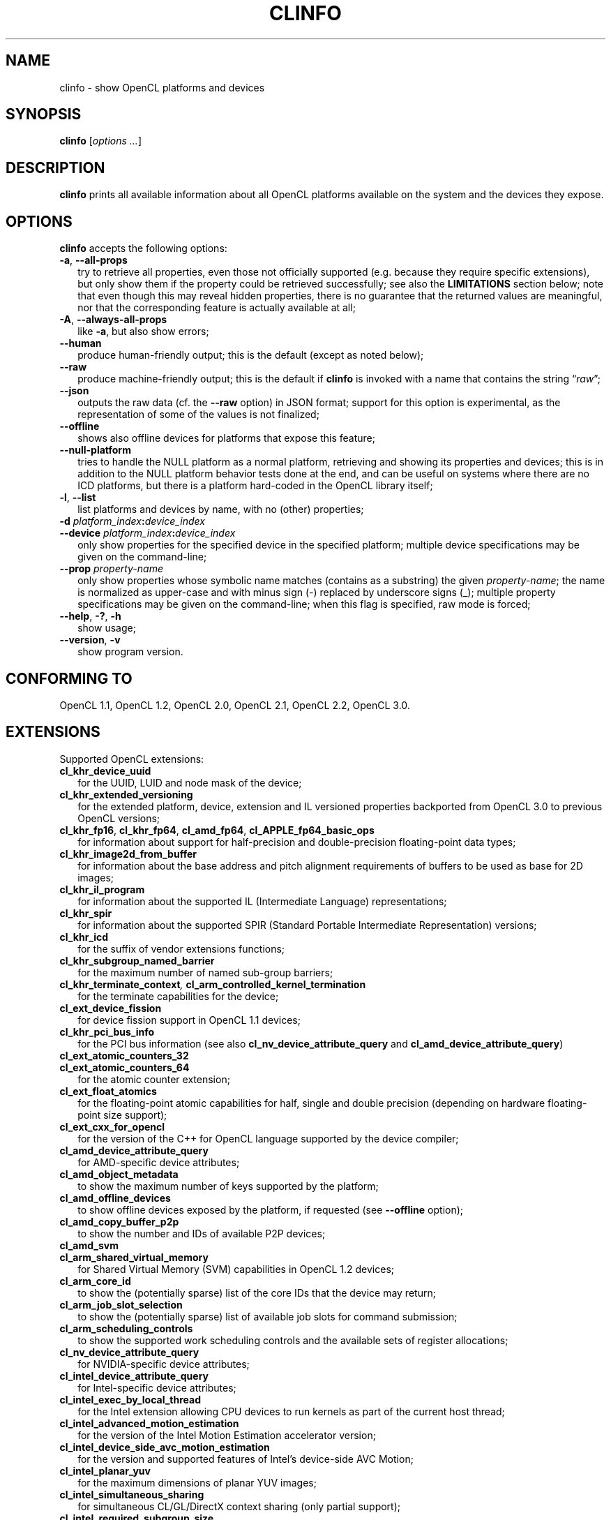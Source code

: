 .TH CLINFO 1 "2025-02-14" "clinfo 3.0.25.02.14"

.SH NAME

clinfo \- show OpenCL platforms and devices

.SH SYNOPSIS
.B clinfo
.RI [ "options ..." ]

.SH DESCRIPTION
.B clinfo
prints all available information about all OpenCL platforms
available on the system and the devices they expose.

.SH OPTIONS
.B clinfo
accepts the following options:
.TP 2
.BR -a ", " --all-props
try to retrieve all properties, even those not officially supported
(e.g. because they require specific extensions), but only show them
if the property could be retrieved successfully; see also the
.B LIMITATIONS
section below; note that even though this may reveal hidden properties,
there is no guarantee that the returned values are meaningful, nor that
the corresponding feature is actually available at all;
.TP
.BR -A ", " --always-all-props
like
.BR -a ,
but also show errors;
.TP
.B --human
produce human-friendly output; this is the default (except
as noted below);
.TP
.B --raw
produce machine-friendly output; this is the default if
.B clinfo
is invoked with a name that contains the string
.RI \*(lq raw \*(rq;
.TP
.B --json
outputs the raw data (cf. the
.B --raw
option) in JSON format; support for this option is experimental,
as the representation of some of the values is not finalized;
.TP
.B --offline
shows also offline devices for platforms that expose this feature;
.TP
.B --null-platform
tries to handle the NULL platform as a normal platform,
retrieving and showing its properties and devices;
this is in addition to the NULL platform behavior tests done at the end,
and can be useful on systems where there are no ICD platforms,
but there is a platform hard-coded in the OpenCL library itself;
.TP
.BR -l ", " --list
list platforms and devices by name, with no (other) properties;
.TP
.BI -d " platform_index" : device_index
.TQ
.BI --device " platform_index" : device_index
only show properties for the specified device in the specified platform;
multiple device specifications may be given on the command-line;
.TP
.BI --prop " property-name"
only show properties whose symbolic name matches
(contains as a substring) the given
.IR property-name ;
the name is normalized as upper-case and with minus sign (-)
replaced by underscore signs (_);
multiple property specifications may be given on the command-line;
when this flag is specified, raw mode is forced;
.TP
.BR --help ", " -? ", " -h
show usage;
.TP
.BR --version ", " -v
show program version.

.SH CONFORMING TO

OpenCL 1.1, OpenCL 1.2, OpenCL 2.0, OpenCL 2.1, OpenCL 2.2, OpenCL 3.0.

.SH EXTENSIONS

Supported OpenCL extensions:
.TP 2
.B cl_khr_device_uuid
for the UUID, LUID and node mask of the device;
.TP
.B cl_khr_extended_versioning
for the extended platform, device, extension and IL versioned properties
backported from OpenCL 3.0 to previous OpenCL versions;
.TP
.BR cl_khr_fp16 ", " cl_khr_fp64 ", " cl_amd_fp64 ", " cl_APPLE_fp64_basic_ops
for information about support for half-precision and double-precision
floating-point data types;
.TP
.B cl_khr_image2d_from_buffer
for information about the base address and pitch alignment requirements
of buffers to be used as base for 2D images;
.TP
.B cl_khr_il_program
for information about the supported IL (Intermediate Language) representations;
.TP
.B cl_khr_spir
for information about the supported SPIR (Standard Portable Intermediate
Representation) versions;
.TP
.B cl_khr_icd
for the suffix of vendor extensions functions;
.TP
.B cl_khr_subgroup_named_barrier
for the maximum number of named sub-group barriers;
.TP
.BI cl_khr_terminate_context ", " cl_arm_controlled_kernel_termination
for the terminate capabilities for the device;
.TP
.B cl_ext_device_fission
for device fission support in OpenCL 1.1 devices;
.TP
.B cl_khr_pci_bus_info
for the PCI bus information (see also
.BR cl_nv_device_attribute_query " and"
.BR cl_amd_device_attribute_query )
.TP
.B cl_ext_atomic_counters_32
.TQ
.B cl_ext_atomic_counters_64
for the atomic counter extension;
.TP
.B cl_ext_float_atomics
for the floating-point atomic capabilities for half, single and double precision
(depending on hardware floating-point size support);
.TP
.B cl_ext_cxx_for_opencl
for the version of the C++ for OpenCL language supported by the device compiler;
.TP
.B cl_amd_device_attribute_query
for AMD-specific device attributes;
.TP
.B cl_amd_object_metadata
to show the maximum number of keys supported by the platform;
.TP
.B cl_amd_offline_devices
to show offline devices exposed by the platform, if requested (see
.B --offline
option);
.TP
.B cl_amd_copy_buffer_p2p
to show the number and IDs of available P2P devices;
.TP
.B cl_amd_svm
.TQ
.B cl_arm_shared_virtual_memory
for Shared Virtual Memory (SVM) capabilities in OpenCL 1.2 devices;
.TP
.B cl_arm_core_id
to show the (potentially sparse) list of the core IDs that the device may
return;
.TP
.B cl_arm_job_slot_selection
to show the (potentially sparse) list of available job slots for command
submission;
.TP
.B cl_arm_scheduling_controls
to show the supported work scheduling controls and the available sets of register allocations;
.TP
.B cl_nv_device_attribute_query
for NVIDIA-specific device attributes;
.TP
.B cl_intel_device_attribute_query
for Intel-specific device attributes;
.TP
.B cl_intel_exec_by_local_thread
for the Intel extension allowing CPU devices to run kernels as part of
the current host thread;
.TP
.B cl_intel_advanced_motion_estimation
for the version of the Intel Motion Estimation accelerator version;
.TP
.B cl_intel_device_side_avc_motion_estimation
for the version and supported features of Intel's device-side AVC Motion;
.TP
.B cl_intel_planar_yuv
for the maximum dimensions of planar YUV images;
.TP
.B cl_intel_simultaneous_sharing
for simultaneous CL/GL/DirectX context sharing (only partial support);
.TP
.B cl_intel_required_subgroup_size
to enumerate allowed sub-group sizes;
.TP
.B cl_intel_command_queue_families
to enumerate the available command queues and their properties and capabilities;
.TP
.B cl_altera_device_temperature
for the Altera extension to query the core temperature of the device;
.TP
.B cl_qcom_ext_host_ptr
for the QUALCOMM extension to query page size and required padding in external
memory allocation.

.SH NOTES
Some information is duplicated when available from multiple sources.
Examples:
.IP \(bu 2
supported device partition types and domains as obtained using the
.B cl_ext_device_fission
extension typically match the ones obtained using
the core OpenCL 1.2 device partition feature;
.IP \(bu
the preferred work-group size multiple matches the NVIDIA warp size (on
NVIDIA devices) or the AMD wavefront width (on AMD devices).

.P
Some floating-point configuration flags may only be meaningful for
specific precisions and/or specific OpenCL versions. For example,
.B CL_FP_CORRECTLY_ROUNDED_DIVIDE_SQRT
is only relevant for single precision in OpenCL 1.2 devices.

.P
The implementation-defined behavior for NULL platform or context
properties is tested for the following API calls:
.TP 2
.B clGetPlatformInfo()
by trying to show the platform name;
.TP
.B clGetDeviceIDs()
by trying to enumerate devices; the corresponding platform (if any)
is then detected by querying the device platform of the first device;
.TP
.B clCreateteContext()
by trying to create a context from a device from the previous
list (if any), and a context from a device from a different platform;
.TP
.B clCreateteContextFromType()
by trying to create contexts for each device type (except DEFAULT).

.SH EXPERIMENTAL FEATURES
.P
Support for OpenCL 2.x properties is not fully tested.

.P
Support for
.B cl_khr_subgroup_named_barrier
is experimental due to missing definitions in the official OpenCL headers.

.P
Raw (machine-parsable) output is considered experimental, the output format
might still undergo changes.

.P
The properties of the ICD loader will also be queried if the
.B clGetICDLoaderInfoOCLICD
extension function is found.

.P
Support for the properties exposed by
.B cl_amd_copy_buffer_p2p
is experimental.

.P
Support for some (documented and undocumented) properties exposed by
.B cl_amd_device_attribute_query
is experimental (see also
.BR LIMITATIONS ).

.P
Support for the interop lists exposed by
.B cl_intel_simultaneous_sharing
is experimental.

.P
The highest OpenCL version supported by the ICD loader is detected
with some trivial heuristics (symbols found); a notice is output
if this is lower than the highest platform OpenCL version, or
if the detected version doesn't match the one declared by the ICD
loader itself.

.SH LIMITATIONS

.P
OpenCL did not provide an explicit mean to detect the supported version
of any extension exposed by a device until version 3.0. This makes it impossible
in many circumstances to determine a priori if it will be possible to successfully query
a device about a specific property even if it declares support for a given extension.
Additionally, the actual size and meaning of some properties are not
officially declared anywhere.

.P
Most notably, this affects extensions such as
.BR cl_amd_device_attribute_query ,
.B cl_nv_device_attribute_query
and
.BR cl_arm_core_id .
Heuristics based on standard version support are partially used in the code to
determine which version may be supported.

.P
Properties which are known to be affected by these limitations include:

.TP 2
.B CL_DEVICE_GLOBAL_FREE_MEMORY_AMD
documented in v3 of the
.B cl_amd_device_attribute_query
extension specification as being the global free memory in KBytes, without
any explanation given on why there are two values, although in the source code
of the
.B ROCm
stack the second value is documented as being the largest free block;
.TP
.B CL_DEVICE_AVAILABLE_ASYNC_QUEUES_AMD
documented in v3 of the
.B cl_amd_device_attribute_query
extension specification, but not reported by drivers supporting other v3
properties. This has now been enabled for drivers
.I assumed
to support v4 of the same extension;
.TP
.B CL_DEVICE_TERMINATE_CAPABILITY_KHR
exposed by the
.B cl_khr_terminate_context
has changed value between OpenCL 1.x and 2.x, and it's
.I allegedly
a bitfield, whose values are however not defined anywhere.

.SH BUGS

.SS General

.P
Please report any issues on
.UR http://github.com/Oblomov/clinfo
the project tracker on GitHub
.UE .

.SS LLVM CommandLine errors

.P
If multiple OpenCL platforms using shared
.B LLVM
libraries are present in the system,
.B clinfo
(and other OpenCL application) may crash with errors
to the tune of
.PP
.nf
.RS
.B : CommandLine Error: Option '(some option name)' registered more than once!
.B LLVM ERROR: inconsistency in registered CommandLine options
.RE
.fi
.PP
or similar. This is not an issue in
.BR clinfo ","
or in any OpenCL platform or application, but it is due to the way
.B LLVM
handles its own command-line options parsing.
The issue has been reported upstream
.UR https://bugs.llvm.org/show_bug.cgi?id=30587
as issue #30587
.UE .
See the next point for possible workarounds and assistance in identifying the
conflicting platforms.

.SS Segmentation faults

.P
Faulty OpenCL platforms may cause segmentation faults in
.B clinfo
during the information gathering phase, sometimes even
before any output is shown. There is very little
.B clinfo
can do to avoid this. If you see this happening,
try disabling all platforms and then re-enabling
them one by one until you experience the crash again.
Chances are the last platform you enabled is defective
in some way (either by being incompatible with other
platforms or by missing necessary components and
not handling their absence gracefully).

.P
To selectively enable/disable platforms, one
way is to move or rename the
.I *.icd
files present in
.I /etc/OpenCL/vendors/
and then restoring them one by one. When using
the free-software
.B ocl-icd
OpenCL library, a similar effect can be achieved
by setting the
.B OPENCL_VENDOR_PATH
or
.B OCL_ICD_VENDORS
environment variables, as documented in
.BR libOpenCL (7).
Other implementations of
.B libOpenCL
are known to support
.B OPENCL_VENDOR_PATH
too.

.TP 2
.B Example
find /etc/OpenCL/vendors/ -name '*.icd' | while read OPENCL_VENDOR_PATH ; do clinfo -l > /dev/null ; echo "$? ${OPENCL_VENDOR_PATH}" ; done

.P
This one liner will run
.B clinfo -l
for each platform individually (hiding the normal output),
and report the
.I .icd
path prefixed by
.B 0
for successful runs, and a non-zero value for faulty
platforms.

